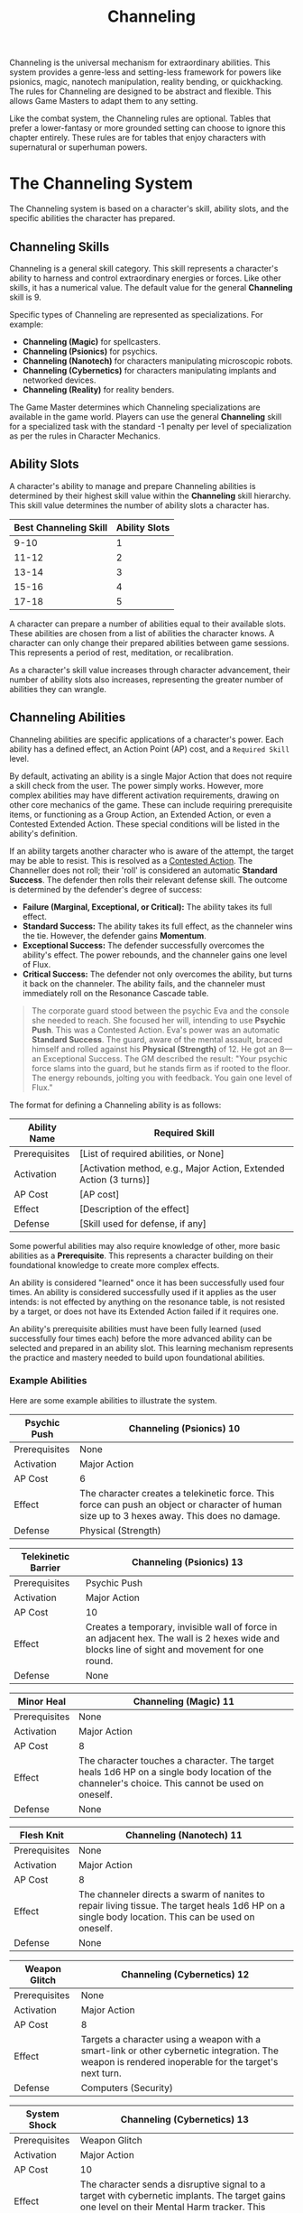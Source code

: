 #+TITLE: Channeling
#+OPTIONS: H:6
#+ATTR_HTML: :class section-icon
[[file:static/channeling.svg]]

Channeling is the universal mechanism for extraordinary abilities. This system provides a genre-less and setting-less framework for powers like psionics, magic, nanotech manipulation, reality bending, or quickhacking. The rules for Channeling are designed to be abstract and flexible. This allows Game Masters to adapt them to any setting.

Like the combat system, the Channeling rules are optional. Tables that prefer a lower-fantasy or more grounded setting can choose to ignore this chapter entirely. These rules are for tables that enjoy characters with supernatural or superhuman powers.

* The Channeling System
:PROPERTIES:
:ID:       1EAD2A7E-4A9A-4F8B-9A7C-6A1B3E7D8C5F
:END:

The Channeling system is based on a character's skill, ability slots, and the specific abilities the character has prepared.

** Channeling Skills
:PROPERTIES:
:ID:       A2EAD3B8-5B0B-5G9C-0B8D-7B2C4F8E9D6G
:END:

Channeling is a general skill category. This skill represents a character's ability to harness and control extraordinary energies or forces. Like other skills, it has a numerical value. The default value for the general *Channeling* skill is 9.

Specific types of Channeling are represented as specializations. For example:
- *Channeling (Magic)* for spellcasters.
- *Channeling (Psionics)* for psychics.
- *Channeling (Nanotech)* for characters manipulating microscopic robots.
- *Channeling (Cybernetics)* for characters manipulating implants and networked devices.
- *Channeling (Reality)* for reality benders.

The Game Master determines which Channeling specializations are available in the game world. Players can use the general *Channeling* skill for a specialized task with the standard -1 penalty per level of specialization as per the rules in Character Mechanics.

** Ability Slots
:PROPERTIES:
:ID:       B3FBE4C9-6C1C-6H0D-1C9E-8C3D5G9F0E7H
:END:

A character's ability to manage and prepare Channeling abilities is determined by their highest skill value within the *Channeling* skill hierarchy. This skill value determines the number of ability slots a character has.

| Best Channeling Skill | Ability Slots |
|-----------------------+---------------|
| 9-10                  | 1             |
| 11-12                 | 2             |
| 13-14                 | 3             |
| 15-16                 | 4             |
| 17-18                 | 5             |

A character can prepare a number of abilities equal to their available slots. These abilities are chosen from a list of abilities the character knows. A character can only change their prepared abilities between game sessions. This represents a period of rest, meditation, or recalibration.

As a character's skill value increases through character advancement, their number of ability slots also increases, representing the greater number of abilities they can wrangle.

** Channeling Abilities
:PROPERTIES:
:ID:       C4GCF5DA-7D2D-7I1E-2D0F-9D4E6H0G1F8I
:END:

Channeling abilities are specific applications of a character's power. Each ability has a defined effect, an Action Point (AP) cost, and a =Required Skill= level.

By default, activating an ability is a single Major Action that does not require a skill check from the user. The power simply works. However, more complex abilities may have different activation requirements, drawing on other core mechanics of the game. These can include requiring prerequisite items, or functioning as a Group Action, an Extended Action, or even a Contested Extended Action. These special conditions will be listed in the ability's definition.

If an ability targets another character who is aware of the attempt, the target may be able to resist. This is resolved as a [[./logic_of_action.md#contested-actions][Contested Action]]. The Channeller does not roll; their 'roll' is considered an automatic **Standard Success**. The defender then rolls their relevant defense skill. The outcome is determined by the defender's degree of success:

- *Failure (Marginal, Exceptional, or Critical):* The ability takes its full effect.
- *Standard Success:* The ability takes its full effect, as the channeler wins the tie. However, the defender gains *Momentum*.
- *Exceptional Success:* The defender successfully overcomes the ability's effect. The power rebounds, and the channeler gains one level of Flux.
- *Critical Success:* The defender not only overcomes the ability, but turns it back on the channeler. The ability fails, and the channeler must immediately roll on the Resonance Cascade table.

#+BEGIN_QUOTE
The corporate guard stood between the psychic Eva and the console she needed to reach. She focused her will, intending to use **Psychic Push**. This was a Contested Action. Eva's power was an automatic **Standard Success**. The guard, aware of the mental assault, braced himself and rolled against his **Physical (Strength)** of 12. He got an 8—an Exceptional Success. The GM described the result: "Your psychic force slams into the guard, but he stands firm as if rooted to the floor. The energy rebounds, jolting you with feedback. You gain one level of Flux."
#+END_QUOTE

The format for defining a Channeling ability is as follows:

#+ATTR_HTML: :class trait-definition
| Ability Name      | Required Skill |
|-------------------+----------------|
| Prerequisites     | [List of required abilities, or None] |
| Activation        | [Activation method, e.g., Major Action, Extended Action (3 turns)] |
| AP Cost           | [AP cost]      |
| Effect            | [Description of the effect] |
| Defense           | [Skill used for defense, if any] |

Some powerful abilities may also require knowledge of other, more basic abilities as a *Prerequisite*. This represents a character building on their foundational knowledge to create more complex effects.

An ability is considered "learned" once it has been successfully used four times. An ability is considered successfully used if it applies as the user intends: is not effected by anything on the resonance table, is not resisted by a target, or does not have its Extended Action failed if it requires one.

An ability's prerequisite abilities must have been fully learned (used successfully four times each) before the more advanced ability can be selected and prepared in an ability slot. This learning mechanism represents the practice and mastery needed to build upon foundational abilities.

*** Example Abilities

Here are some example abilities to illustrate the system.

#+ATTR_HTML: :class trait-definition
| Psychic Push      | Channeling (Psionics) 10 |
|-------------------+--------------------------|
| Prerequisites     | None                     |
| Activation        | Major Action             |
| AP Cost           | 6                        |
| Effect            | The character creates a telekinetic force. This force can push an object or character of human size up to 3 hexes away. This does no damage. |
| Defense           | Physical (Strength)      |

#+ATTR_HTML: :class trait-definition
| Telekinetic Barrier | Channeling (Psionics) 13 |
|---------------------+--------------------------|
| Prerequisites       | Psychic Push             |
| Activation          | Major Action             |
| AP Cost             | 10                       |
| Effect              | Creates a temporary, invisible wall of force in an adjacent hex. The wall is 2 hexes wide and blocks line of sight and movement for one round. |
| Defense             | None                     |

#+ATTR_HTML: :class trait-definition
| Minor Heal        | Channeling (Magic) 11 |
|-------------------+-----------------------|
| Prerequisites     | None                  |
| Activation        | Major Action          |
| AP Cost           | 8                     |
| Effect            | The character touches a character. The target heals 1d6 HP on a single body location of the channeler's choice. This cannot be used on oneself. |
| Defense           | None                  |

#+ATTR_HTML: :class trait-definition
| Flesh Knit        | Channeling (Nanotech) 11 |
|-------------------+--------------------------|
| Prerequisites     | None                     |
| Activation        | Major Action             |
| AP Cost           | 8                        |
| Effect            | The channeler directs a swarm of nanites to repair living tissue. The target heals 1d6 HP on a single body location. This can be used on oneself. |
| Defense           | None                     |

#+ATTR_HTML: :class trait-definition
| Weapon Glitch     | Channeling (Cybernetics) 12 |
|-------------------+-----------------------------|
| Prerequisites     | None                        |
| Activation        | Major Action                |
| AP Cost           | 8                           |
| Effect            | Targets a character using a weapon with a smart-link or other cybernetic integration. The weapon is rendered inoperable for the target's next turn. |
| Defense           | Computers (Security)         |

#+ATTR_HTML: :class trait-definition
| System Shock      | Channeling (Cybernetics) 13 |
|-------------------+-----------------------------|
| Prerequisites     | Weapon Glitch               |
| Activation        | Major Action                |
| AP Cost           | 10                          |
| Effect            | The character sends a disruptive signal to a target with cybernetic implants. The target gains one level on their Mental Harm tracker. This cannot push the tracker beyond level 3. |
| Defense           | Computers (Security)        |

#+ATTR_HTML: :class trait-definition
| Reality Warp      | Channeling (Reality) 15 |
|-------------------+-------------------------|
| Prerequisites     | None                    |
| Activation        | Extended Action (2 turns) |
| AP Cost           | 12                      |
| Effect            | The character may alter a minor, non-living detail of the environment. For example, changing the color of a wall, creating a small object, or making a door unlock. The change must be temporary and cannot directly harm a character. |
| Defense           | None                    |

* Modifying Abilities with Techniques
:PROPERTIES:
:ID:       ABILITY-TECHNIQUES
:END:

Channelers can learn to alter their abilities on the fly, applying special techniques to change how their powers manifest. Applying a technique is a choice made just before an ability is activated. Only one technique may be applied at a time, to avoid order of operations problems.

The following techniques are available:

#+ATTR_HTML: :class trait-definition
| Technique  | Cost | Effect |
|------------+------+--------|
| *Distant*  | +2 AP | Doubles the ability's effective range. If the ability does not have a range, this technique has no effect. |
| *Subtle*   | +1 Flux | The ability manifests with no obvious sensory effects (e.g., no flash of light, no sound). This makes its source difficult to pinpoint. |
| *Empowered* | +4 AP, +1 Flux | Increases the numerical effects of the ability (damage, healing, number of targets, etc.) by 50%, rounded up. |
| *Swift*    | Double AP Cost | Halves the number of turns required for an ability activated by an Extended or Contested Extended Action. |
| *Non-lethal* | +1 AP | Any damage inflicted by the ability is temporary. The target recovers fully at the end of the scene without lasting injury. This only applies to abilities that inflict Physical harm. |

#+BEGIN_QUOTE
Seeing two guards blocking her path, Eva knew a simple push wouldn't be enough. "I'm using **Psychic Push** on the first guard," she said, "but I'm applying the **Empowered** technique." The GM calculated the cost: 6 AP for the push, plus 4 AP for the technique, for a total of 10 AP. It also cost her 1 level of Flux. "The effect is increased by 50%," the GM confirmed. "Instead of pushing him 3 hexes, you'll send him flying 5 hexes. A much more powerful shove. Now, let's see if he can resist it."
#+END_QUOTE

* Channeling and Consequences
:PROPERTIES:
:ID:       D5HDG6EB-8E3E-8J2F-3E1G-0E5F7I1H2G9J
:END:

Using Channeling abilities can have consequences, both for the target and sometimes for the channeler.

** Inflicting Harm
:PROPERTIES:
:ID:       E6IEH7FC-9F4F-9K3G-4F2H-1F6G8J2I3H0K
:END:

Some Channeling abilities can inflict harm. The type of harm depends on the nature of the ability. A psychic attack might inflict Mental harm. A magical fireblast would inflict Physical harm. A public humiliation curse could inflict Social harm. The ability's description will specify the type and amount of harm. This harm is applied to the relevant [[./character_mechanics.md#character-status-effects][Harm Tracker]].

** The Perils of Channeling
:PROPERTIES:
:ID:       F7JFI8GD-0G5G-0L4H-5G3I-2G7H9K3J4I1L
:END:

Channeling powerful, unstable energies has consequences. Using abilities beyond one's level of mastery introduces risk and instability in the form of Flux.

*** Pushing Your Limits and Gaining Flux
A character can attempt to use a Channeling ability even if their relevant skill is lower than the ability's =Required Skill=. This is known as "Pushing." While this allows for greater flexibility and power, it comes at the cost of gaining Flux.

For each point a character's skill is below the requirement, they gain one level of Flux immediately after the ability is used. For example, using an ability with a =Required Skill= of 13 when your character's skill is 11 will cause you to gain two levels of Flux.

#+BEGIN_QUOTE
An automated turret whirred to life, and Eva was caught in the open. Her only hope was **Telekinetic Barrier**, an ability requiring a skill of 13. Her own skill was only 11. She had to Push. "I'm pushing to create the barrier!" she yelled. The GM explained the cost: "You strain, pulling on energies you can't fully control. Because you're pushing 2 skill points, you gain two levels of Flux. Since this takes you to Flux Level 2 or higher, it triggers a **Resonance Cascade**. Roll a d6." She rolled a 2: **Ability Backlash**. "As you try to form the wall of force," the GM narrated, "the power snaps back! The telekinetic force slams into *you*, throwing you back 3 hexes."
#+END_QUOTE

*** The Flux System
Flux is a tracker, similar to the Harm trackers, that represents a character's growing instability from channeling energies beyond their control. It has four levels. A character's Flux level can only increase from Pushing, and it is reduced through rest or specific actions.

*** Flux Levels and Effects
- *Level 1 (Flickering):* The character's control is slightly compromised. Any character defending against their abilities gains a +1 bonus to the skill they're rolling against, increasing their chances of resisting.
- *Level 2 (Unstable):* The power becomes volatile. Every time the character Pushes to gain Flux, including the instance that moved them up to this level, a *Resonance Cascade* occurs.
- *Level 3 (Overloaded):* The character is struggling to contain the power. They take a -2 penalty to all non-Channeling skill checks, in addition to the effects of the previous level.
- *Level 4 (Burnout):* The character is overwhelmed. They immediately take one level of Mental Harm and cannot use any Channeling abilities until their Flux is reduced below Level 4.

*** Resonance Cascade
When a Resonance Cascade is triggered, roll a d6 on the following table to determine the outcome:

#+ATTR_HTML: :class resonance-cascade-table
| Roll d6 | Outcome |
|---------+---------|
| 1       | *Unexpected Failure:* The ability fails to manifest. The AP cost is spent and Flux is gained, but nothing happens. |
| 2       | *Ability Backlash:* The ability targets the channeler instead of their intended target. If the ability was self-targeted, it hits the nearest enemy instead. If that is not possible, it fails. |
| 3       | *Chaotic Scramble:* The intended ability fails. Instead, one of the channeler's other prepared abilities (chosen randomly) activates on the original target. |
| 4       | *Energy Bleed:* The raw power lashes back at the channeler. They immediately take one level of Harm on a tracker relevant to their Channeling type (e.g., Physical for Nanotech, Mental for Psionics). |
| 5       | *Wild Manifestation:* The ability's effect also hits a random target (friend or foe) within 5 hexes, but with half effect. If no other target is in range, the channeler takes the half effect. |
| 6       | *Power Surge:* The ability's numerical effects (damage, healing, range, etc.) are unexpectedly doubled. This can be beneficial or harmful depending on the situation. |

*** Reducing Flux
A character can reduce their Flux in two ways:
1. *Rest:* A full night of rest reduces a character's Flux by one level.
2. *Grounding:* A character can take a Major Action to ground themselves. This requires a skill check against a target number of 10, using no skill. It's the same for all characters no matter their actual skill level. A success reduces Flux by one level.

